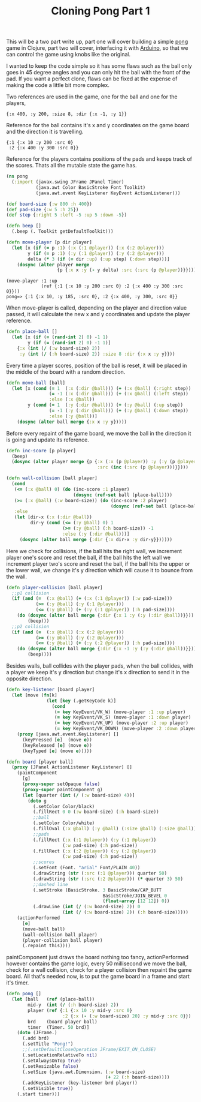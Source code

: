 #+title: Cloning Pong Part 1
#+tags: clojure arduino pong

This will be a two part write up, part one will cover building a
simple [[http://en.wikipedia.org/wiki/Pong][pong]] game in Clojure, part two will cover, interfacing it with
[[http://www.arduino.cc/][Arduino]], so that we can control the game using knobs like the
original.

I wanted to keep the code simple so it has some flaws such as the ball
only goes in 45 degree angles and you can only hit the ball with the
front of the pad. If you want a perfect clone, flaws can be fixed at
the expense of making the code a little bit more complex.

Two references are used in the game, one for the ball and one for the
players,

#+begin_example
  {:x 400, :y 200, :size 8, :dir {:x -1, :y 1}}
#+end_example

Reference for the ball contains it's x and y coordinates on the game
board and the direction it is travelling.

#+begin_example
  {:1 {:x 10 :y 200 :src 0} 
   :2 {:x 400 :y 300 :src 0}}
#+end_example

Reference for the players contains positions of the pads and keeps track
of the scores. Thats all the mutable state the game has.

#+begin_src clojure
  (ns pong
    (:import (javax.swing JFrame JPanel Timer)
             (java.awt Color BasicStroke Font Toolkit)
             (java.awt.event KeyListener KeyEvent ActionListener)))
  
  (def board-size {:w 800 :h 400})
  (def pad-size {:w 5 :h 25})
  (def step {:right 5 :left -5 :up 5 :down -5})
  
  (defn beep []
    (.beep (. Toolkit getDefaultToolkit)))
  
  (defn move-player [p dir player]
    (let [x (if (= p :1) (:x (:1 @player)) (:x (:2 @player)))
          y (if (= p :1) (:y (:1 @player)) (:y (:2 @player)))
          delta (* 3 (if (= dir :up) (:up step) (:down step)))]
      (dosync (alter player merge 
                     {p {:x x :y (- y delta) :src (:src (p @player))}}))))
#+end_src

#+begin_example
  (move-player :1 :up 
               (ref {:1 {:x 10 :y 200 :src 0} :2 {:x 400 :y 300 :src 0}}))
  pong=> {:1 {:x 10, :y 185, :src 0}, :2 {:x 400, :y 300, :src 0}}
#+end_example

When move-player is called, depending on the player and direction value
passed, it will calculate the new x and y coordinates and update the
player reference.

#+begin_src clojure
  (defn place-ball []
    (let [x (if (= (rand-int 2) 0) -1 1)
          y (if (= (rand-int 2) 0) -1 1)]
      {:x (int (/ (:w board-size) 2)) 
       :y (int (/ (:h board-size) 2)) :size 8 :dir {:x x :y y}}))
#+end_src

Every time a player scores, position of the ball is reset, it will be
placed in the middle of the board with a random direction.

#+begin_src clojure
  (defn move-ball [ball]
    (let [x (cond (= 1  (:x (:dir @ball))) (+ (:x @ball) (:right step))
                  (= -1 (:x (:dir @ball))) (+ (:x @ball) (:left step))
                  :else (:x @ball))
          y (cond (= 1  (:y (:dir @ball))) (+ (:y @ball) (:up step))
                  (= -1 (:y (:dir @ball))) (+ (:y @ball) (:down step))
                  :else (:y @ball))]
      (dosync (alter ball merge {:x x :y y}))))
#+end_src

Before every repaint of the game board, we move the ball in the
direction it is going and update its reference.

#+begin_src clojure
  (defn inc-score [p player]
    (beep)
    (dosync (alter player merge {p {:x (:x (p @player)) :y (:y (p @player))
                                    :src (inc (:src (p @player)))}})))
  
  (defn wall-collision [ball player]
    (cond
     (<= (:x @ball) 0) (do (inc-score :1 player)
                           (dosync (ref-set ball (place-ball))))
     (>= (:x @ball) (:w board-size)) (do (inc-score :2 player)
                                         (dosync (ref-set ball (place-ball))))
     :else
     (let [dir-x (:x (:dir @ball))
           dir-y (cond (<= (:y @ball) 0) 1
                       (>= (:y @ball) (:h board-size)) -1
                       :else (:y (:dir @ball)))]
       (dosync (alter ball merge {:dir {:x dir-x :y dir-y}})))))
#+end_src

Here we check for collisions, if the ball hits the right wall, we
increment player one's score and reset the ball, if the ball hits the
left wall we increment player two's score and reset the ball, if the
ball hits the upper or the lower wall, we change it's y direction which
will cause it to bounce from the wall.

#+begin_src clojure
  (defn player-collision [ball player]
    ;;p1 collision
    (if (and (=  (:x @ball) (+ (:x (:1 @player)) (:w pad-size)))
             (>= (:y @ball) (:y (:1 @player)))
             (<= (:y @ball) (+ (:y (:1 @player)) (:h pad-size))))
      (do (dosync (alter ball merge {:dir {:x 1 :y (:y (:dir @ball))}}))
          (beep)))
    ;;p2 collision
    (if (and (=  (:x @ball) (:x (:2 @player)))
             (>= (:y @ball) (:y (:2 @player)))
             (<= (:y @ball) (+ (:y (:2 @player)) (:h pad-size)))) 
      (do (dosync (alter ball merge {:dir {:x -1 :y (:y (:dir @ball))}}))
          (beep))))
#+end_src

Besides walls, ball collides with the player pads, when the ball
collides, with a player we keep it's y direction but change it's x
direction to send it in the opposite direction.

#+begin_src clojure
  (defn key-listener [board player]
    (let [move (fn[k]
                 (let [key (.getKeyCode k)]
                   (cond 
                    (= key KeyEvent/VK_W) (move-player :1 :up player)
                    (= key KeyEvent/VK_S) (move-player :1 :down player)
                    (= key KeyEvent/VK_UP) (move-player :2 :up player)
                    (= key KeyEvent/VK_DOWN) (move-player :2 :down player))))]
      (proxy [java.awt.event.KeyListener] [] 
        (keyPressed [e]  (move e))
        (keyReleased [e] (move e))
        (keyTyped [e] (move e)))))
  
  (defn board [player ball]
    (proxy [JPanel ActionListener KeyListener] []
      (paintComponent
        [g]
        (proxy-super setOpaque false)
        (proxy-super paintComponent g)
        (let [quarter (int (/ (:w board-size) 4))] 
          (doto g
            (.setColor Color/black)
            (.fillRect 0 0 (:w board-size) (:h board-size))
            ;;ball
            (.setColor Color/white)
            (.fillOval (:x @ball) (:y @ball) (:size @ball) (:size @ball))
            ;;pads
            (.fillRect (:x (:1 @player)) (:y (:1 @player)) 
                       (:w pad-size) (:h pad-size))
            (.fillRect (:x (:2 @player)) (:y (:2 @player))
                       (:w pad-size) (:h pad-size))
            ;;scores
            (.setFont (Font. "arial" Font/PLAIN 40))
            (.drawString (str (:src (:1 @player))) quarter 50)
            (.drawString (str (:src (:2 @player))) (* quarter 3) 50)
            ;;dashed line
            (.setStroke (BasicStroke. 3 BasicStroke/CAP_BUTT 
                                      BasicStroke/JOIN_BEVEL 0 
                                      (float-array [12 12]) 0))
            (.drawLine (int (/ (:w board-size) 2)) 0
                       (int (/ (:w board-size) 2)) (:h board-size)))))
      (actionPerformed 
        [e] 
        (move-ball ball)
        (wall-collision ball player)
        (player-collision ball player)
        (.repaint this))))
#+end_src

paintComponent just draws the board nothing too fancy, actionPerformed
however contains the game logic, every 50 millisecond we move the ball,
check for a wall collision, check for a player collision then repaint the
game board. All that's needed now, is to put the game board in a frame and
start it's timer.

#+begin_src clojure
  (defn pong []
    (let [ball   (ref (place-ball))
          mid-y  (int (/ (:h board-size) 2))
          player (ref {:1 {:x 10 :y mid-y :src 0} 
                       :2 {:x (- (:w board-size) 20) :y mid-y :src 0}})
          brd    (board player ball)
          timer  (Timer. 50 brd)]
      (doto (JFrame.)
        (.add brd)
        (.setTitle "Pong!")
        ;;(.setDefaultCloseOperation JFrame/EXIT_ON_CLOSE)
        (.setLocationRelativeTo nil)
        (.setAlwaysOnTop true)
        (.setResizable false)
        (.setSize (java.awt.Dimension. (:w board-size) 
                                       (+ 22 (:h board-size))))
        (.addKeyListener (key-listener brd player))
        (.setVisible true))
      (.start timer)))
#+end_src

#+BEGIN_EXPORT html
  <p><img src="/images/post/pong.png" alt="clojure pong" /></p>
#+END_EXPORT
